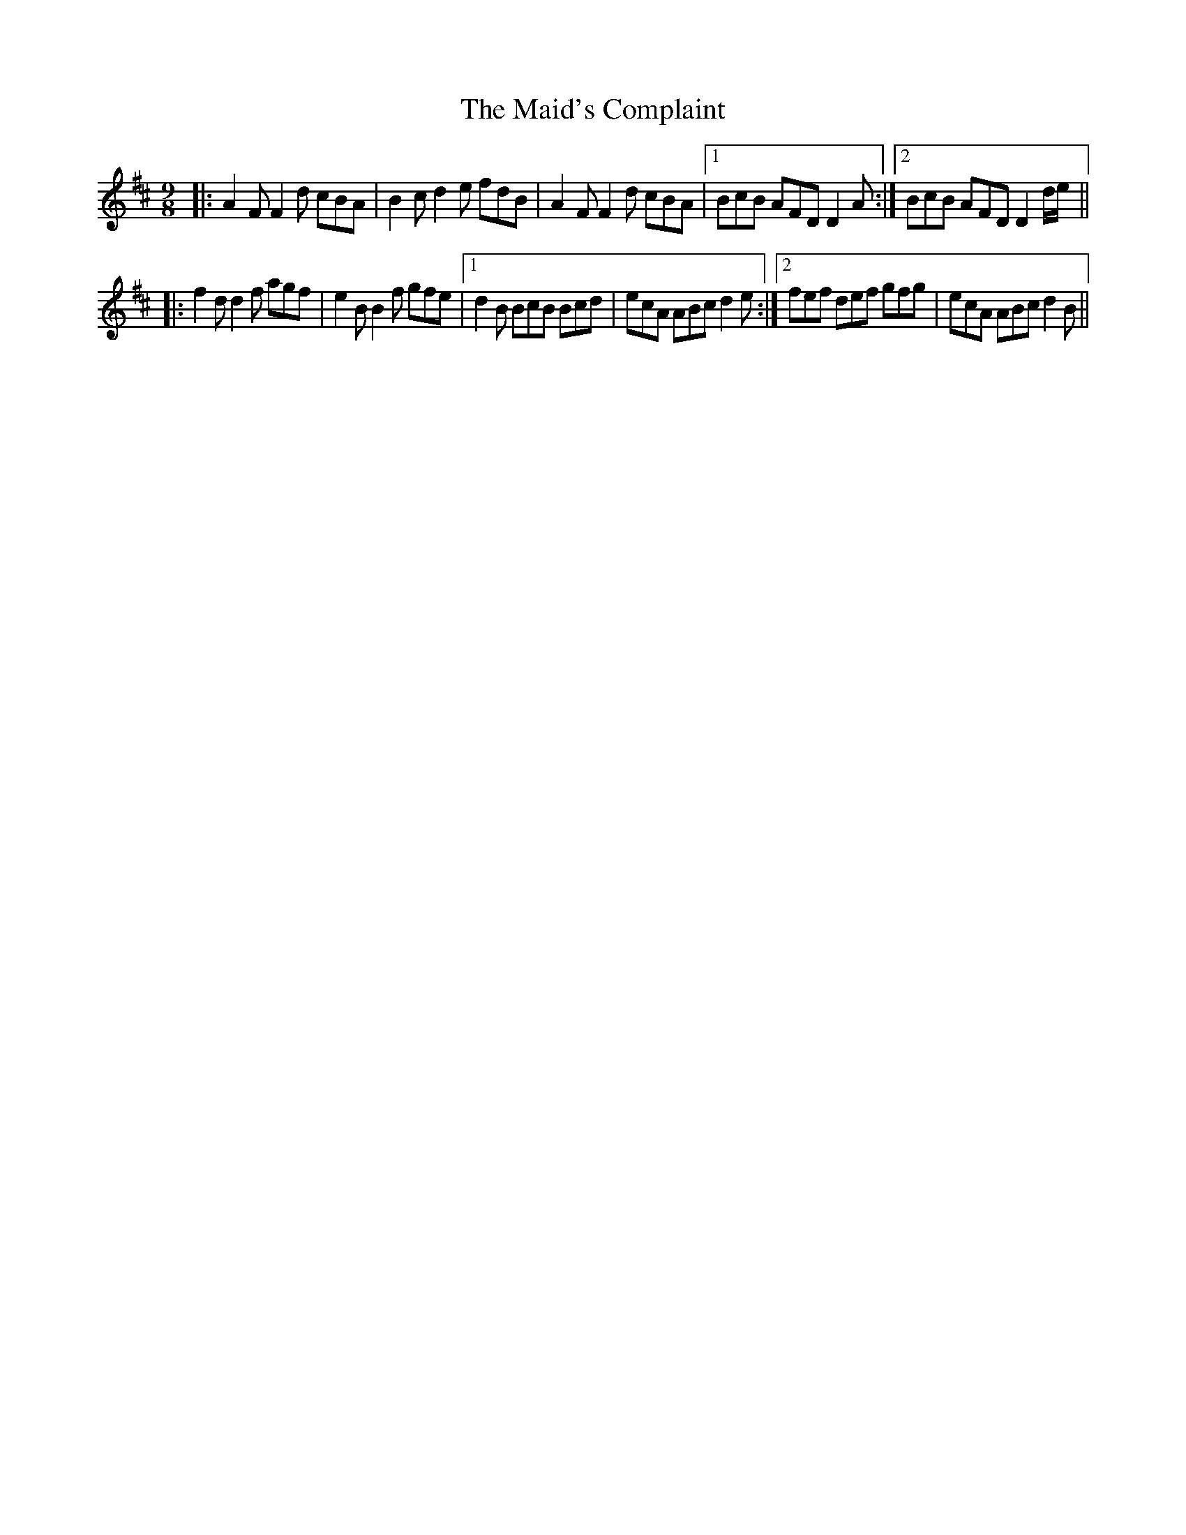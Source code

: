 X: 25026
T: Maid's Complaint, The
R: slip jig
M: 9/8
K: Dmajor
|:A2 F F2 d cBA|B2 c d2 e fdB|A2 F F2 d cBA|1 BcB AFD D2A:|2 BcB AFD D2 d/e/||
|:f2 d d2 f agf|e2 BB2 f gfe|1 d2 B BcB Bcd|ecA ABc d2e:|2 fef def gfg|ecA ABc d2B||

